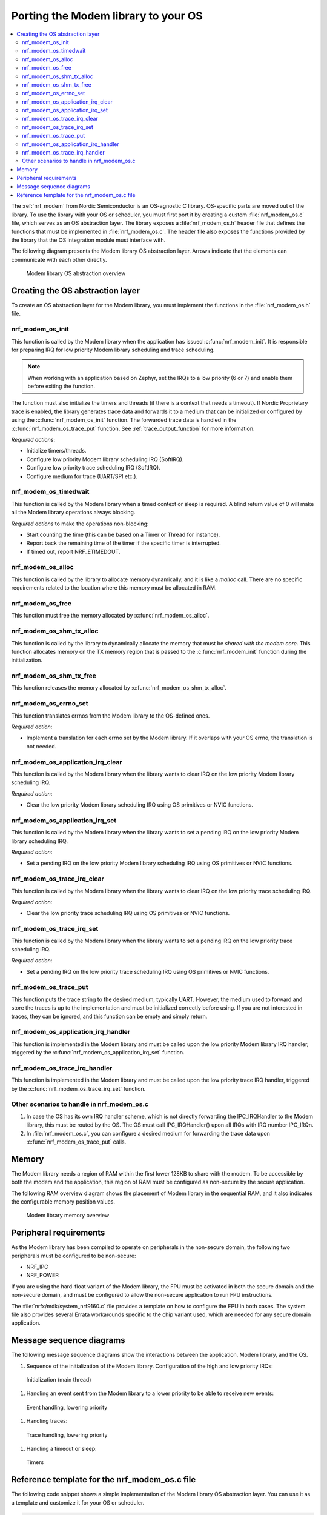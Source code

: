 .. _nrf_modem_ug_porting:

Porting the Modem library to your OS
####################################

.. contents::
   :local:
   :depth: 2

The :ref:`nrf_modem` from Nordic Semiconductor is an OS-agnostic C library.
OS-specific parts are moved out of the library.
To use the library with your OS or scheduler, you must first port it by creating a custom :file:`nrf_modem_os.c` file, which serves as an OS abstraction layer.
The library exposes a :file:`nrf_modem_os.h` header file that defines the functions that must be implemented in :file:`nrf_modem_os.c`.
The header file also exposes the functions provided by the library that the OS integration module must interface with.

The following diagram presents the Modem library OS abstraction layer.
Arrows indicate that the elements can communicate with each other directly.

.. figure:: images/nrf_modem_layers.svg
   :alt: Modem library OS abstraction overview

   Modem library OS abstraction overview

Creating the OS abstraction layer
*********************************

To create an OS abstraction layer for the Modem library, you must implement the functions in the :file:`nrf_modem_os.h` file.

nrf_modem_os_init
=================

This function is called by the Modem library when the application has issued :c:func:`nrf_modem_init`.
It is responsible for preparing IRQ for low priority Modem library scheduling and trace scheduling.

.. note::
   When working with an application based on Zephyr, set the IRQs to a low priority (6 or 7) and enable them before exiting the function.

The function must also initialize the timers and threads (if there is a context that needs a timeout).
If Nordic Proprietary trace is enabled, the library generates trace data and forwards it to a medium that can be initialized or configured by using the :c:func:`nrf_modem_os_init` function.
The forwarded trace data is handled in the :c:func:`nrf_modem_os_trace_put` function.
See :ref:`trace_output_function` for more information.

*Required actions*:

* Initialize timers/threads.
* Configure low priority Modem library scheduling IRQ (SoftIRQ).
* Configure low priority trace scheduling IRQ (SoftIRQ).
* Configure medium for trace (UART/SPI etc.).

nrf_modem_os_timedwait
======================

This function is called by the Modem library when a timed context or sleep is required.
A blind return value of 0 will make all the Modem library operations always blocking.

*Required actions* to make the operations non-blocking:

* Start counting the time (this can be based on a Timer or Thread for instance).
* Report back the remaining time of the timer if the specific timer is interrupted.
* If timed out, report NRF_ETIMEDOUT.

nrf_modem_os_alloc
==================

This function is called by the library to allocate memory dynamically, and it is like a *malloc* call.
There are no specific requirements related to the location where this memory must be allocated in RAM.

nrf_modem_os_free
=================

This function must free the memory allocated by :c:func:`nrf_modem_os_alloc`.

nrf_modem_os_shm_tx_alloc
=========================

This function is called by the library to dynamically allocate the memory that must be *shared with the modem core*.
This function allocates memory on the TX memory region that is passed to the :c:func:`nrf_modem_init` function during the initialization.

nrf_modem_os_shm_tx_free
========================

This function releases the memory allocated by :c:func:`nrf_modem_os_shm_tx_alloc`.

nrf_modem_os_errno_set
======================

This function translates errnos from the Modem library to the OS-defined ones.

*Required action*:

* Implement a translation for each errno set by the Modem library.
  If it overlaps with your OS errno, the translation is not needed.

nrf_modem_os_application_irq_clear
==================================

This function is called by the Modem library when the library wants to clear IRQ on the low priority Modem library scheduling IRQ.

*Required action*:

* Clear the low priority Modem library scheduling IRQ using OS primitives or NVIC functions.

nrf_modem_os_application_irq_set
================================

This function is called by the Modem library when the library wants to set a pending IRQ on the low priority Modem library scheduling IRQ.

*Required action*:

* Set a pending IRQ on the low priority Modem library scheduling IRQ using OS primitives or NVIC functions.

nrf_modem_os_trace_irq_clear
============================

This function is called by the Modem library when the library wants to clear IRQ on the low priority trace scheduling IRQ.

*Required action*:

* Clear the low priority trace scheduling IRQ using OS primitives or NVIC functions.

nrf_modem_os_trace_irq_set
==========================

This function is called by the Modem library when the library wants to set a pending IRQ on the low priority trace scheduling IRQ.

*Required action*:

* Set a pending IRQ on the low priority trace scheduling IRQ using OS primitives or NVIC functions.

.. _trace_output_function:

nrf_modem_os_trace_put
======================

This function puts the trace string to the desired medium, typically UART.
However, the medium used to forward and store the traces is up to the implementation and must be initialized correctly before using.
If you are not interested in traces, they can be ignored, and this function can be empty and simply return.

nrf_modem_os_application_irq_handler
====================================

This function is implemented in the Modem library and must be called upon the low priority Modem library IRQ handler, triggered by the :c:func:`nrf_modem_os_application_irq_set` function.

nrf_modem_os_trace_irq_handler
==============================

This function is implemented in the Modem library and must be called upon the low priority trace IRQ handler, triggered by the :c:func:`nrf_modem_os_trace_irq_set` function.

Other scenarios to handle in nrf_modem_os.c
===========================================

#. In case the OS has its own IRQ handler scheme, which is not directly forwarding the IPC_IRQHandler to the Modem library, this must be routed by the OS.
   The OS must call IPC_IRQHandler() upon all IRQs with IRQ number IPC_IRQn.

#. In :file:`nrf_modem_os.c`, you can configure a desired medium for forwarding the trace data upon :c:func:`nrf_modem_os_trace_put` calls.

Memory
******

The Modem library needs a region of RAM within the first lower 128KB to share with the modem.
To be accessible by both the modem and the application, this region of RAM must be configured as non-secure by the secure application.

The following RAM overview diagram shows the placement of Modem library in the sequential RAM, and it also indicates the configurable memory position values.


.. figure:: images/nrf_modem_memory.svg
   :alt: Modem library memory overview

   Modem library memory overview


Peripheral requirements
***********************

As the Modem library has been compiled to operate on peripherals in the non-secure domain, the following two peripherals must be configured to be non-secure:

* NRF_IPC
* NRF_POWER

If you are using the hard-float variant of the Modem library, the FPU must be activated in both the secure domain and the non-secure domain, and must be configured to allow the non-secure application to run FPU instructions.

The :file:`nrfx/mdk/system_nrf9160.c` file provides a template on how to configure the FPU in both cases.
The system file also provides several Errata workarounds specific to the chip variant used, which are needed for any secure domain application.


Message sequence diagrams
*************************

The following message sequence diagrams show the interactions between the application, Modem library, and the OS.

1. Sequence of the initialization of the Modem library.
   Configuration of the high and low priority IRQs:

.. figure:: images/msc_init.svg
   :alt: Initialization (main thread)

   Initialization (main thread)


#. Handling an event sent from the Modem library to a lower priority to be able to receive new events:

.. figure:: images/msc_event.svg
   :alt: Event handling, lowering priority

   Event handling, lowering priority


#. Handling traces:

.. figure:: images/msc_trace.svg
   :alt: Trace handling, lowering priority

   Trace handling, lowering priority


#. Handling a timeout or sleep:

.. figure:: images/msc_timers.svg
   :alt: Timers

   Timers


Reference template for the nrf_modem_os.c file
**********************************************

The following code snippet shows a simple implementation of the Modem library OS abstraction layer.
You can use it as a template and customize it for your OS or scheduler.


.. code-block:: c

   #include <nrf_modem_os.h>
   #include <nrf_errno.h>
   #include <nrf_modem_platform.h>
   #include <nrf_modem_limits.h>

   #include <nrf.h>
   #include "errno.h"

   #define TRACE_IRQ          EGU2_IRQn
   #define TRACE_IRQ_PRIORITY 6
   #define TRACE_IRQ_HANDLER  EGU2_IRQHandler

   void read_task_create(void)
   {
       // The read task is achieved using SW interrupt.
       NVIC_SetPriority(NRF_MODEM_APPLICATION_IRQ, NRF_MODEM_APPLICATION_IRQ_PRIORITY);
       NVIC_ClearPendingIRQ(NRF_MODEM_APPLICATION_IRQ);
       NVIC_EnableIRQ(NRF_MODEM_APPLICATION_IRQ);
   }

   void trace_task_create(void) {
       NVIC_SetPriority(TRACE_IRQ, TRACE_IRQ_PRIORITY);
       NVIC_ClearPendingIRQ(TRACE_IRQ);
       NVIC_EnableIRQ(TRACE_IRQ);
   }

   void nrf_modem_os_init(void) {
       read_task_create();
       trace_task_create();
       // Initialize timers / sleeping threads used in the nrf_modem_os_timedwait function.
       // Initialize trace medium used in the nrf_modem_os_trace_put function.
   }

   int32_t nrf_modem_os_timedwait(uint32_t context, int32_t * timeout)
   {
       // Return remaining time by reference in timeout parameter,
       // if not yet timed out.
       // Else return NRF_ETIMEDOUT if timeout has triggered.
       // A blind return value of 0 will make all Modem library operations
       // always block.
       return 0;
   }

   void nrf_modem_os_errno_set(int errno_val) {
       // Translate nrf_errno.h errno to the OS specific value.
   }

   void nrf_modem_os_application_irq_set(void) {
       NVIC_SetPendingIRQ(NRF_MODEM_APPLICATION_IRQ);
   }


   void nrf_modem_os_application_irq_clear(void) {
       NVIC_ClearPendingIRQ(NRF_MODEM_APPLICATION_IRQ);
   }

   void NRF_MODEM_APPLCAITON_IRQ_HANDLER(void) {
       nrf_modem_os_application_irq_handler();
   }

   void nrf_modem_os_trace_irq_set(void) {
       NVIC_SetPendingIRQ(TRACE_IRQ);
   }

   void nrf_modem_os_trace_irq_clear(void) {
       NVIC_ClearPendingIRQ(TRACE_IRQ);
   }

   void TRACE_IRQ_HANDLER(void) {
       nrf_modem_os_trace_irq_handler();
   }

   int32_t nrf_modem_os_trace_put(const uint8_t * const p_buffer, uint32_t buf_len) {
       // Store buffer to chosen medium.
       // Traces can be dropped if not needed.
       return 0;
   }

